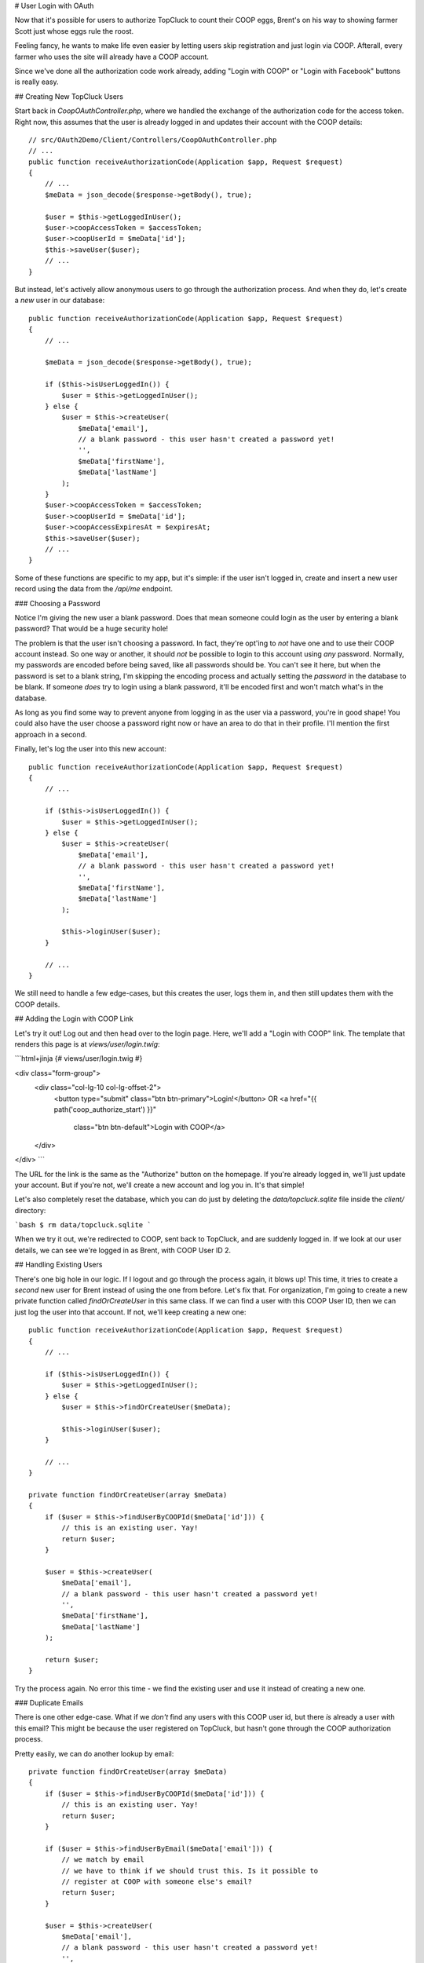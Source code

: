 # User Login with OAuth

Now that it's possible for users to authorize TopCluck to count their COOP
eggs, Brent's on his way to showing farmer Scott just whose eggs rule the
roost.

Feeling fancy, he wants to make life even easier by letting users skip registration
and just login via COOP. Afterall, every farmer who uses the site will already
have a COOP account.

Since we've done all the authorization code work already, adding "Login with
COOP" or "Login with Facebook" buttons is really easy.

## Creating New TopCluck Users

Start back in `CoopOAuthController.php`, where we handled the exchange of the
authorization code for the access token. Right now, this assumes that
the user is already logged in and updates their account with the COOP details::

    // src/OAuth2Demo/Client/Controllers/CoopOAuthController.php
    // ...
    public function receiveAuthorizationCode(Application $app, Request $request)
    {
        // ...
        $meData = json_decode($response->getBody(), true);

        $user = $this->getLoggedInUser();
        $user->coopAccessToken = $accessToken;
        $user->coopUserId = $meData['id'];
        $this->saveUser($user);
        // ...
    }

But instead, let's actively allow anonymous users to go through the authorization
process. And when they do, let's create a *new* user in our database::

    public function receiveAuthorizationCode(Application $app, Request $request)
    {
        // ...

        $meData = json_decode($response->getBody(), true);

        if ($this->isUserLoggedIn()) {
            $user = $this->getLoggedInUser();
        } else {
            $user = $this->createUser(
                $meData['email'],
                // a blank password - this user hasn't created a password yet!
                '',
                $meData['firstName'],
                $meData['lastName']
            );
        }
        $user->coopAccessToken = $accessToken;
        $user->coopUserId = $meData['id'];
        $user->coopAccessExpiresAt = $expiresAt;
        $this->saveUser($user);
        // ...
    }

Some of these functions are specific to my app, but it's simple: if the user
isn't logged in, create and insert a new user record using the data from
the `/api/me` endpoint.

### Choosing a Password

Notice I'm giving the new user a blank password. Does that mean someone could
login as the user by entering a blank password? That would be a huge security
hole!

The problem is that the user isn't choosing a password. In fact, they're
opt'ing to *not* have one and to use their COOP account instead. So one way
or another, it should *not* be possible to login to this account using *any*
password. Normally, my passwords are encoded before being saved, like all
passwords should be. You can't see it here, but when the password is set
to a blank string, I'm skipping the encoding process and actually setting
the `password` in the database to be blank. If someone *does* try to login 
using a blank password, it'll be encoded first and won't match what's in the database.

As long as you find some way to prevent anyone from logging in as the user
via a password, you're in good shape! You could also have the user choose
a password right now or have an area to do that in their profile. I'll mention
the first approach in a second.

Finally, let's log the user into this new account::

    public function receiveAuthorizationCode(Application $app, Request $request)
    {
        // ...

        if ($this->isUserLoggedIn()) {
            $user = $this->getLoggedInUser();
        } else {
            $user = $this->createUser(
                $meData['email'],
                // a blank password - this user hasn't created a password yet!
                '',
                $meData['firstName'],
                $meData['lastName']
            );

            $this->loginUser($user);
        }

        // ...
    }

We still need to handle a few edge-cases, but this creates the user, logs
them in, and then still updates them with the COOP details.

## Adding the Login with COOP Link

Let's try it out! Log out and then head over to the login page. Here, we'll
add a "Login with COOP" link. The template that renders this page is at `views/user/login.twig`:

```html+jinja
{# views/user/login.twig #}

<div class="form-group">
    <div class="col-lg-10 col-lg-offset-2">
        <button type="submit" class="btn btn-primary">Login!</button>
        OR
        <a href="{{ path('coop_authorize_start') }}"
            class="btn btn-default">Login with COOP</a>
    </div>
</div>
```

The URL for the link is the same as the "Authorize" button on the homepage.
If you're already logged in, we'll just update your account. But if you're
not, we'll create a new account and log you in. It's that simple!

Let's also completely reset the database, which you can do just by deleting
the `data/topcluck.sqlite` file inside the `client/` directory:

```bash
$ rm data/topcluck.sqlite
```

When we try it out, we're redirected to COOP, sent back to TopCluck, and
are suddenly logged in. If we look at our user details, we can see we're
logged in as Brent, with COOP User ID 2.

## Handling Existing Users

There's one big hole in our logic. If I logout and go through the process
again, it blows up! This time, it tries to create a *second* new user for
Brent instead of using the one from before. Let's fix that. For organization,
I'm going to create a new private function called `findOrCreateUser` in
this same class. If we can find a user with this COOP User ID, then we can
just log the user into that account. If not, we'll keep creating a new one::

    public function receiveAuthorizationCode(Application $app, Request $request)
    {
        // ...

        if ($this->isUserLoggedIn()) {
            $user = $this->getLoggedInUser();
        } else {
            $user = $this->findOrCreateUser($meData);

            $this->loginUser($user);
        }

        // ...
    }

    private function findOrCreateUser(array $meData)
    {
        if ($user = $this->findUserByCOOPId($meData['id'])) {
            // this is an existing user. Yay!
            return $user;
        }

        $user = $this->createUser(
            $meData['email'],
            // a blank password - this user hasn't created a password yet!
            '',
            $meData['firstName'],
            $meData['lastName']
        );

        return $user;
    }

Try the process again. No error this time - we find the existing user and
use it instead of creating a new one.

### Duplicate Emails

There is one other edge-case. What if we *don't* find any users with this
COOP user id, but there *is* already a user with this email? This might be
because the user registered on TopCluck, but hasn't gone through the COOP
authorization process.

Pretty easily, we can do another lookup by email::

    private function findOrCreateUser(array $meData)
    {
        if ($user = $this->findUserByCOOPId($meData['id'])) {
            // this is an existing user. Yay!
            return $user;
        }

        if ($user = $this->findUserByEmail($meData['email'])) {
            // we match by email
            // we have to think if we should trust this. Is it possible to
            // register at COOP with someone else's email?
            return $user;
        }

        $user = $this->createUser(
            $meData['email'],
            // a blank password - this user hasn't created a password yet!
            '',
            $meData['firstName'],
            $meData['lastName']
        );

        return $user;
    }

Cool. But be careful. Is it easy to fake someone else's email address on
COOP? If so, I could register with someone else's email there and then use
this to login to that user's TopCluck account. With something other than COOP's
own user id, you need to think about whether or not it's possible that you're getting
falsified information. If you're not sure, it might be safe to break the
process here and force the user to type in their TopCluck password for this account
before linking them. That's a bit more work, but we do it here on KnpUniversity.com.

## Finishing Registration

When you *do* have a new user, instead of just creating the account, you
may want to show them a finish registration form. This would let
them choose a password and fill out any other fields you want.

We've got more OAuth-focused things that we need to get to, so we'll leave
this to you. But the key is simple: store at least the `coopAccessToken`,
`coopUserId` and token expiration in the session and redirect to a registration
form with fields like email, password and anything else you need. You could
also store the email in the session and use it to prepopulate the form, or
even make another API request to `/api/me` to get it. When they finally
submit a valid form, just create your user then. It's really just like any
registration form, except that you'll also save the COOP access token, user
id, and expiration when you create your user.
